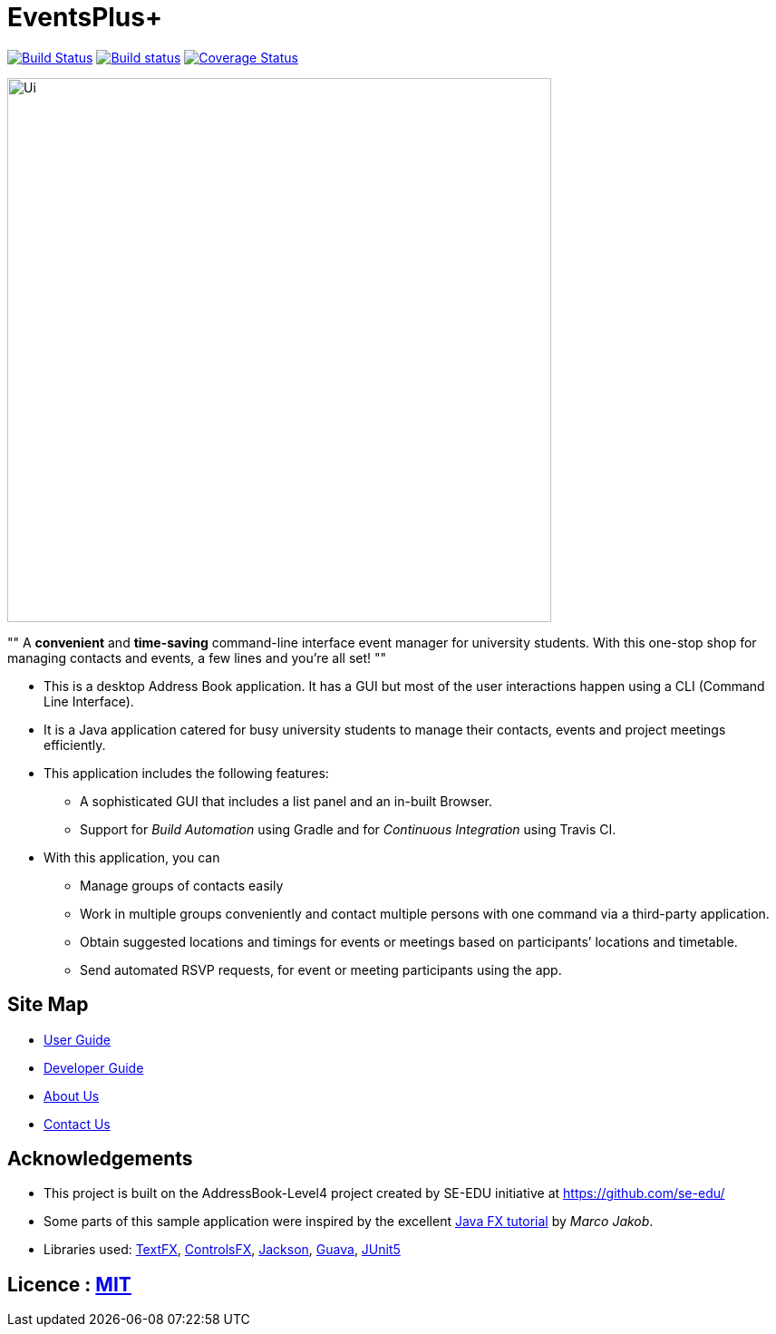 = EventsPlus+
ifdef::env-github,env-browser[:relfileprefix: docs/]

https://travis-ci.org/CS2103-AY1819S1-W13-2/main[image:https://travis-ci.org/CS2103-AY1819S1-W13-2/main.svg?branch=master[Build Status]]
https://ci.appveyor.com/project/kaitingpeck/main[image:https://ci.appveyor.com/api/projects/status/5mecq596nyw31vnu?svg=true[Build status]]
https://coveralls.io/github/CS2103-AY1819S1-W13-2/main?branch=master[image:https://coveralls.io/repos/github/CS2103-AY1819S1-W13-2/main/badge.svg?branch=master[Coverage Status]]

ifdef::env-github[]
image::docs/images/Ui.png[width="600"]
endif::[]

ifndef::env-github[]
image::images/Ui.png[width="600"]
endif::[]

""
A [blue]*convenient* and [green]*time-saving* command-line interface event manager for university students. With this
one-stop shop
for managing contacts and events, a few lines and you’re all set!
""

* This is a desktop Address Book application. It has a GUI but most of the user interactions happen using a CLI (Command Line Interface).
* It is a Java application catered for busy university students to manage their contacts, events and project meetings
 efficiently.
* This application includes the following features:
** A sophisticated GUI that includes a list panel and an in-built Browser.
** Support for _Build Automation_ using Gradle and for _Continuous Integration_ using Travis CI.

* With this application, you can
** Manage groups of contacts easily
** Work in multiple groups conveniently and contact multiple persons with one command via a third-party application.
** Obtain suggested locations and timings for events or meetings based on participants’ locations and timetable.
** Send automated RSVP requests, for event or meeting participants using the app.


== Site Map

* <<UserGuide#, User Guide>>
* <<DeveloperGuide#, Developer Guide>>
* <<AboutUs#, About Us>>
* <<ContactUs#, Contact Us>>

== Acknowledgements

* This project is built on the AddressBook-Level4 project created by SE-EDU initiative at https://github.com/se-edu/
* Some parts of this sample application were inspired by the excellent http://code.makery.ch/library/javafx-8-tutorial/[Java FX tutorial] by
_Marco Jakob_.
* Libraries used: https://github.com/TestFX/TestFX[TextFX], https://bitbucket.org/controlsfx/controlsfx/[ControlsFX], https://github.com/FasterXML/jackson[Jackson], https://github.com/google/guava[Guava], https://github.com/junit-team/junit5[JUnit5]

== Licence : link:LICENSE[MIT]

